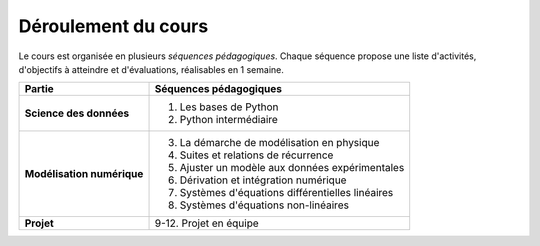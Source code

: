 Déroulement du cours
====================

Le cours est organisée en plusieurs *séquences pédagogiques*. Chaque séquence propose une liste d'activités,
d'objectifs à atteindre et d'évaluations, réalisables en 1 semaine.

+----------------------------+---------------------------------------------------+
|           Partie           |              Séquences pédagogiques               |
+============================+===================================================+
| **Science des données**    | 1. Les bases de Python                            |
|                            | 2. Python intermédiaire                           |
+----------------------------+---------------------------------------------------+
| **Modélisation numérique** | 3. La démarche de modélisation en physique        |
|                            | 4. Suites et relations de récurrence              |
|                            | 5. Ajuster un modèle aux données expérimentales   |
|                            | 6. Dérivation et intégration numérique            |
|                            | 7. Systèmes d'équations différentielles linéaires |
|                            | 8. Systèmes d'équations non-linéaires             |
+----------------------------+---------------------------------------------------+
| **Projet**                 | 9-12. Projet en équipe                            |
+----------------------------+---------------------------------------------------+

